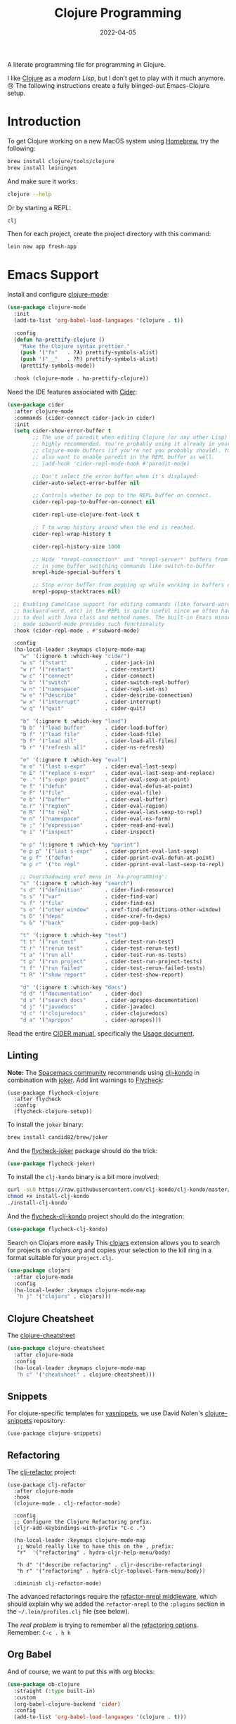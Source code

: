 #+title:  Clojure Programming
#+author: Howard X. Abrams
#+date:   2022-04-05
#+tags: emacs clojure programming lisp

A literate programming file for programming in Clojure.

#+begin_src emacs-lisp :exports none
  ;;; ha-programming-clojure --- programming in Clojure. -*- lexical-binding: t; -*-
  ;;
  ;; © 2022-2023 Howard X. Abrams
  ;;   Licensed under a Creative Commons Attribution 4.0 International License.
  ;;   See http://creativecommons.org/licenses/by/4.0/
  ;;
  ;; Author: Howard X. Abrams <http://gitlab.com/howardabrams>
  ;; Maintainer: Howard X. Abrams
  ;; Created: April  5, 2022
  ;;
  ;; This file is not part of GNU Emacs.
  ;;
  ;; *NB:* Do not edit this file. Instead, edit the original literate file at:
  ;;            ~/other/hamacs/ha-programming-clojure.org
  ;;       And tangle the file to recreate this one.
  ;;
  ;;; Code:
  #+end_src
I like [[http://clojure.org][Clojure]] as a /modern Lisp/, but I don’t get to play with it much anymore. 😢
The following instructions create a fully blinged-out Emacs-Clojure setup.
* Introduction
To get Clojure working on a new MacOS system using [[http://brew.sh][Homebrew]], try the following:
#+begin_src sh
  brew install clojure/tools/clojure
  brew install leiningen
#+end_src

And make sure it works:
#+begin_src sh
  clojure --help
#+end_src

Or by starting a REPL:
#+begin_src sh
  clj
#+end_src

Then for each project, create the project directory with this command:
#+begin_src sh
  lein new app fresh-app
#+end_src
* Emacs Support
Install and configure [[https://github.com/clojure-emacs/clojure-mode/][clojure-mode]]:
#+begin_src emacs-lisp
  (use-package clojure-mode
    :init
    (add-to-list 'org-babel-load-languages '(clojure . t))

    :config
    (defun ha-prettify-clojure ()
      "Make the Clojure syntax prettier."
      (push '("fn"   . ?𝝀) prettify-symbols-alist)
      (push '("__"   . ?⁈) prettify-symbols-alist)
      (prettify-symbols-mode))

    :hook (clojure-mode . ha-prettify-clojure))
#+end_src

Need the IDE features associated with [[https://github.com/clojure-emacs/cider][Cider]]:
#+begin_src emacs-lisp
  (use-package cider
    :after clojure-mode
    :commands (cider-connect cider-jack-in cider)
    :init
    (setq cider-show-error-buffer t
          ;; The use of paredit when editing Clojure (or any other Lisp) code is
          ;; highly recommended. You're probably using it already in your
          ;; clojure-mode buffers (if you're not you probably should). You might
          ;; also want to enable paredit in the REPL buffer as well.
          ;; (add-hook 'cider-repl-mode-hook #'paredit-mode)

          ;; Don't select the error buffer when it's displayed:
          cider-auto-select-error-buffer nil

          ;; Controls whether to pop to the REPL buffer on connect.
          cider-repl-pop-to-buffer-on-connect nil

          cider-repl-use-clojure-font-lock t

          ;; T to wrap history around when the end is reached.
          cider-repl-wrap-history t

          cider-repl-history-size 1000

          ;; Hide `*nrepl-connection*' and `*nrepl-server*' buffers from appearing
          ;; in some buffer switching commands like switch-to-buffer
          nrepl-hide-special-buffers t

          ;; Stop error buffer from popping up while working in buffers other than the REPL:
          nrepl-popup-stacktraces nil)

    ;; Enabling CamelCase support for editing commands (like forward-word,
    ;; backward-word, etc) in the REPL is quite useful since we often have
    ;; to deal with Java class and method names. The built-in Emacs minor
    ;; mode subword-mode provides such functionality
    :hook (cider-repl-mode . #'subword-mode)

    :config
    (ha-local-leader :keymaps clojure-mode-map
      "w" '(:ignore t :which-key "cider")
      "w s" '("start"            . cider-jack-in)
      "w r" '("restart"          . cider-restart)
      "w c" '("connect"          . cider-connect)
      "w b" '("switch"           . cider-switch-repl-buffer)
      "w n" '("namespace"        . cider-repl-set-ns)
      "w e" '("describe"         . cider-describe-connection)
      "w x" '("interrupt"        . cider-interrupt)
      "w q" '("quit"             . cider-quit)

      "b" '(:ignore t :which-key "load")
      "b b" '("load buffer"      . cider-load-buffer)
      "b f" '("load file"        . cider-load-file)
      "b f" '("load all"         . cider-load-all-files)
      "b r" '("refresh all"      . cider-ns-refresh)

      "e" '(:ignore t :which-key "eval")
      "e e" '("last s-expr"      . cider-eval-last-sexp)
      "e E" '("replace s-expr"   . cider-eval-last-sexp-and-replace)
      "e ." '("s-expr point"     . cider-eval-sexp-at-point)
      "e f" '("defun"            . cider-eval-defun-at-point)
      "e F" '("file"             . cider-eval-file)
      "e b" '("buffer"           . cider-eval-buffer)
      "e r" '("region"           . cider-eval-region)
      "e R" '("to repl"          . cider-eval-last-sexp-to-repl)
      "e n" '("namespace"        . cider-eval-ns-form)
      "e ;" '("expression"       . cider-read-and-eval)
      "e i" '("inspect"          . cider-inspect)

      "e p" '(:ignore t :which-key "pprint")
      "e p p" '("last s-expr"    . cider-pprint-eval-last-sexp)
      "e p f" '("defun"          . cider-pprint-eval-defun-at-point)
      "e p r" '("to repl"        . cider-pprint-eval-last-sexp-to-repl)

      ;; Overshadowing xref menu in `ha-programming':
      "s" '(:ignore t :which-key "search")
      "s d" '("definition"       . cider-find-resource)
      "s s" '("var"              . cider-find-var)
      "s f" '("file"             . cider-find-ns)
      "s o" '("other window"     . xref-find-definitions-other-window)
      "s D" '("deps"             . cider-xref-fn-deps)
      "s b" '("back"             . cider-pop-back)

      "t" '(:ignore t :which-key "test")
      "t t" '("run test"         . cider-test-run-test)
      "t r" '("rerun test"       . cider-test-rerun-test)
      "t a" '("run all"          . cider-test-run-ns-tests)
      "t p" '("run project"      . cider-test-run-project-tests)
      "t f" '("run failed"       . cider-test-rerun-failed-tests)
      "t R" '("show report"      . cider-test-show-report)

      "d" '(:ignore t :which-key "docs")
      "d d" '("documentation"    . cider-doc)
      "d s" '("search docs"      . cider-apropos-documentation)
      "d j" '("javadocs"         . cider-javadoc)
      "d c" '("clojuredocs"      . cider-clojuredocs)
      "d a" '("apropos"          . cider-apropos)))
#+end_src
Read the entire [[https://docs.cider.mx/][CIDER manual]], specifically the [[https://docs.cider.mx/cider/usage/cider_mode.html][Usage document]].
** Linting
*Note:* The [[https://develop.spacemacs.org/layers/+lang/clojure/README.html][Spacemacs community]] recommends using [[https://github.com/borkdude/clj-kondo][clj-kondo]] in combination with [[https://github.com/candid82/joker][joker]].
Add lint warnings to [[file:emacs.org::*Flycheck][Flycheck]]:
#+begin_src elisp
  (use-package flycheck-clojure
    :after flycheck
    :config
    (flycheck-clojure-setup))
#+end_src

To install the =joker= binary:
#+begin_src sh
  brew install candid82/brew/joker
#+end_src

And the [[https://github.com/candid82/flycheck-joker][flycheck-joker]] package should do the trick:
#+begin_src emacs-lisp
  (use-package flycheck-joker)
#+end_src

To install the =clj-kondo= binary is a bit more involved:
#+begin_src sh
  curl -sLO https://raw.githubusercontent.com/clj-kondo/clj-kondo/master/script/install-clj-kondo
  chmod +x install-clj-kondo
  ./install-clj-kondo
#+end_src

And the [[https://github.com/borkdude/flycheck-clj-kondo][flycheck-clj-kondo]] project should do the integration:
#+begin_src emacs-lisp
  (use-package flycheck-clj-kondo)
#+end_src
 Search on Clojars more easily
This [[https://github.com/joshuamiller/clojars.el][clojars]] extension allows you to search for projects on [[www.clojars.org][clojars.org]] and copies your selection to the kill ring in a format suitable for your =project.clj=.
#+begin_src emacs-lisp
  (use-package clojars
    :after clojure-mode
    :config
    (ha-local-leader :keymaps clojure-mode-map
     "h j" '("clojars" . clojars)))
#+end_src
** Clojure Cheatsheet
The [[https://github.com/clojure-emacs/clojure-cheatsheet][clojure-cheatsheet]]
#+begin_src emacs-lisp
  (use-package clojure-cheatsheet
    :after clojure-mode
    :config
    (ha-local-leader :keymaps clojure-mode-map
     "h c" '("cheatsheet" . clojure-cheatsheet)))
#+end_src
** Snippets
For clojure-specific templates for [[https://github.com/capitaomorte/yasnippet][yasnippets]], we use David Nolen's [[http://github.com/swannodette/clojure-snippets][clojure-snippets]] repository:
  #+begin_src elisp
  (use-package clojure-snippets)
  #+end_src
** Refactoring
The [[https://github.com/clojure-emacs/clj-refactor.el][clj-refactor]] project:
#+begin_src elisp
  (use-package clj-refactor
    :after clojure-mode
    :hook
    (clojure-mode . clj-refactor-mode)

    :config
    ;; Configure the Clojure Refactoring prefix.
    (cljr-add-keybindings-with-prefix "C-c .")

    (ha-local-leader :keymaps clojure-mode-map
     ;; Would really like to have this on the , prefix:
     "r"  '("refactoring" . hydra-cljr-help-menu/body)

     "h d" '("describe refactoring" . cljr-describe-refactoring)
     "h r" '("refactoring" . hydra-cljr-toplevel-form-menu/body))

    :diminish clj-refactor-mode)
#+end_src

The advanced refactorings require the [[https://github.com/clojure-emacs/refactor-nrepl][refactor-nrepl middleware]], which should explain why we added the =refactor-nrepl= to the =:plugins= section in the =~/.lein/profiles.clj= file (see below).

The /real problem/ is trying to remember all the [[https://github.com/clojure-emacs/clj-refactor.el/wiki][refactoring options]]. Remember: =C-c . h h=
** Org Babel
And of course, we want to put this with org blocks:
#+begin_src emacs-lisp
  (use-package ob-clojure
    :straight (:type built-in)
    :custom
    (org-babel-clojure-backend 'cider)
    :config
    (add-to-list 'org-babel-load-languages '(clojure . t)))
#+end_src

Does this now work?
#+begin_src clojure :results raw replace
  (format "The answer is %d" (+ (* 4 10) 2))
#+end_src

#+RESULTS:
"The answer is 42"
* LSP, a WIP
Check out the goodies in [[https://emacs-lsp.github.io/lsp-mode/tutorials/clojure-guide/][this essay]] for hooking Clojure to LSP. Haven’t done this yet, and to be honest, I’m not sure what it buys us beyond what Cider offers.
#+begin_src emacs-lisp :tangle no
  (add-hook 'clojure-mode-hook 'lsp)
  (add-hook 'clojurescript-mode-hook 'lsp)
  (add-hook 'clojurec-mode-hook 'lsp)
#+end_src
* Technical Artifacts                                :noexport:
Let's =provide= a name so we can =require= this file:
#+begin_src emacs-lisp :exports none
  (provide 'ha-programming-clojure)
  ;;; ha-programming-clojure.el ends here
  #+end_src

#+DESCRIPTION: programming in Clojure.

#+PROPERTY:    header-args:sh :tangle no
#+PROPERTY:    header-args:emacs-lisp  :tangle yes
#+PROPERTY:    header-args    :results none :eval no-export :comments no mkdirp yes

#+OPTIONS:     num:nil toc:t todo:nil tasks:nil tags:nil date:nil
#+OPTIONS:     skip:nil author:nil email:nil creator:nil timestamp:nil
#+INFOJS_OPT:  view:nil toc:t ltoc:t mouse:underline buttons:0 path:http://orgmode.org/org-info.js
